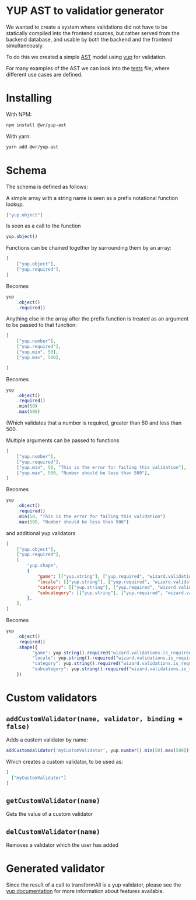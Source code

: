 [[./images/Overgear.png]]

* YUP AST to validatior generator

We wanted to create a system where validations did not have to be statically compiled into the frontend sources, but rather 
served from the backend database, and usable by both the backend and the frontend simultaneously.

To do this we created a simple [[https://en.wikipedia.org/wiki/Abstract_syntax_tree][AST]] model using [[https://github.com/jquense/yup][yup]] for validation.

For many examples of the AST we can look into the [[./source/tests/converter.test.js][tests]] file, where different use cases are defined.

* Installing

With NPM: 
#+BEGIN_SRC bash
  npm install @wr/yup-ast
#+END_SRC

With yarn: 
#+BEGIN_SRC bash
  yarn add @wr/yup-ast
#+END_SRC

* Schema

The schema is defined as follows:

A simple array with a string name is seen as a prefix notational function lookup.

#+BEGIN_SRC json
  ["yup.object"]
#+END_SRC

Is seen as a call to the function 
#+BEGIN_SRC javascript
  yup.object()
#+END_SRC

Functions can be chained together by surrounding them by an array:

#+BEGIN_SRC json
  [
      ["yup.object"],
      ["yup.required"],
  ]
#+END_SRC

Becomes
#+BEGIN_SRC javascript
  yup
      .object()
      .required()
#+END_SRC

Anything else in the array after the prefix function is treated as an argument to be passed to that function:

#+BEGIN_SRC json
  [
      ["yup.number"],
      ["yup.required"],
      ["yup.min", 50],
      ["yup.max", 500],

  ]
#+END_SRC
Becomes
#+BEGIN_SRC javascript
  yup
      .object()
      .required()
      .min(50)
      .max(500)
#+END_SRC

(Which validates that a number is required, greater than 50 and less than 500.

Multiple arguments can be passed to functions

#+BEGIN_SRC json
  [
      ["yup.number"],
      ["yup.required"],
      ["yup.min", 50, "This is the error for failing this validation"],
      ["yup.max", 500, "Number should be less than 500"],
  ]
#+END_SRC

Becomes
#+BEGIN_SRC javascript
  yup
      .object()
      .required()
      .min(50, "This is the error for failing this validation")
      .max(500, "Number should be less than 500")
#+END_SRC

and additional yup validators

#+BEGIN_SRC json
  [
      ["yup.object"],
      ["yup.required"],
      [
          "yup.shape",
          {
              "game": [["yup.string"], ["yup.required", "wizard.validations.is_required"]],
              "locale": [["yup.string"], ["yup.required", "wizard.validations.is_required"]],
              "category": [["yup.string"], ["yup.required", "wizard.validations.is_required"]],
              "subcategory": [["yup.string"], ["yup.required", "wizard.validations.is_required"]],
          },
      ],
  ]
#+END_SRC

Becomes
#+BEGIN_SRC javascript
    yup
        .object()
        .required()
        .shape({
              "game": yup.string().required("wizard.validations.is_required"),
              "locale": yup.string().required("wizard.validations.is_required"),
              "category": yup.string().required("wizard.validations.is_required"),
              "subcategory": yup.string().required("wizard.validations.is_required"),
        })
#+END_SRC

* Custom validators
** ~addCustomValidator(name, validator, binding = false)~
Adds a custom validator by name:
#+BEGIN_SRC javascript
  addCustomValidator('myCustomValidator', yup.number().min(50).max(500))
#+END_SRC
Which creates a custom validator, to be used as:
#+BEGIN_SRC json
  [
    ["myCustomValidator"]
  ]
#+END_SRC
** ~getCustomValidator(name)~
Gets the value of a custom validator
** ~delCustomValidator(name)~
Removes a validator which the user has added

* Generated validator

Since the result of a call to transformAll is a yup validator, please see the [[https://github.com/jquense/yup][yup documentation]] for more information about features available.
